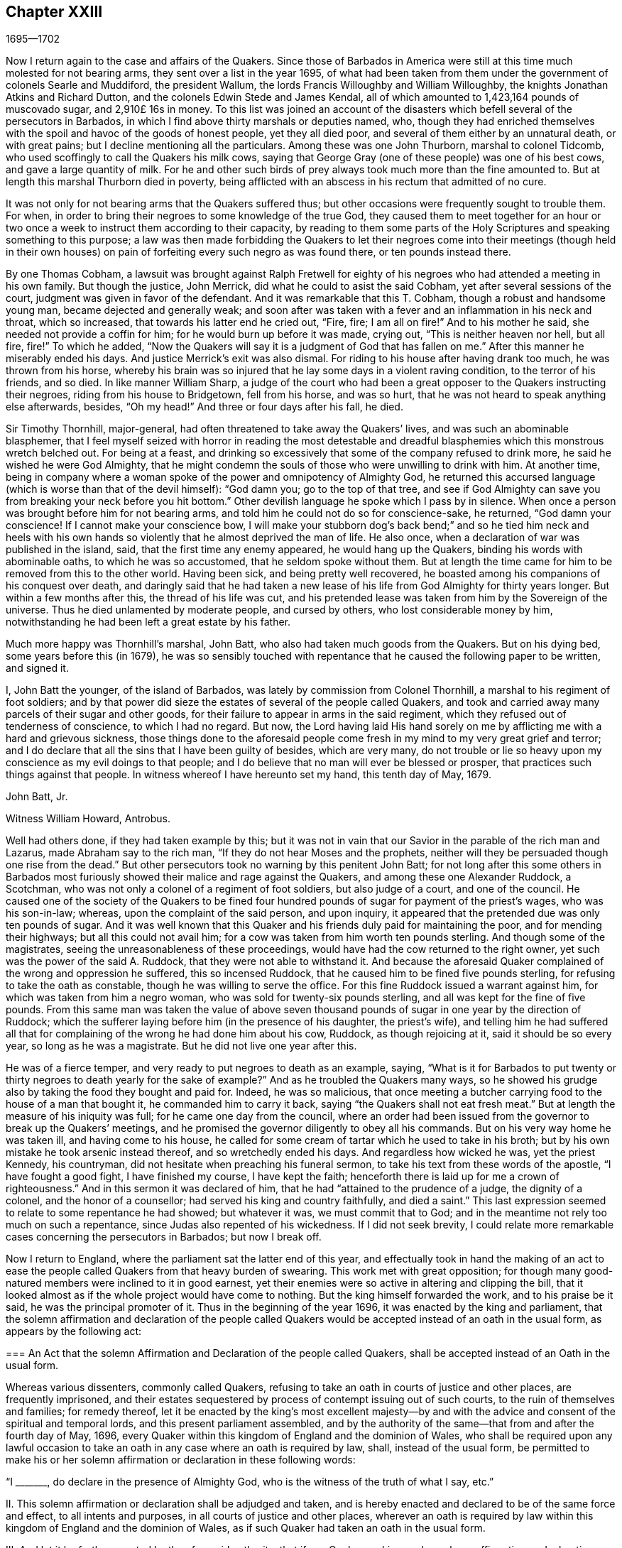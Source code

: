 == Chapter XXIII

[.section-date]
1695--1702

Now I return again to the case and affairs of the Quakers.
Since those of Barbados in America were still at
this time much molested for not bearing arms,
they sent over a list in the year 1695,
of what had been taken from them under the government of colonels Searle and Muddiford,
the president Wallum, the lords Francis Willoughby and William Willoughby,
the knights Jonathan Atkins and Richard Dutton,
and the colonels Edwin Stede and James Kendal,
all of which amounted to 1,423,164 pounds of muscovado sugar, and 2,910£ 16s in money.
To this list was joined an account of the disasters
which befell several of the persecutors in Barbados,
in which I find above thirty marshals or deputies named, who,
though they had enriched themselves with the spoil
and havoc of the goods of honest people,
yet they all died poor, and several of them either by an unnatural death,
or with great pains; but I decline mentioning all the particulars.
Among these was one John Thurborn, marshal to colonel Tidcomb,
who used scoffingly to call the Quakers his milk cows,
saying that George Gray (one of these people) was one of his best cows,
and gave a large quantity of milk.
For he and other such birds of prey always took much more than the fine amounted to.
But at length this marshal Thurborn died in poverty,
being afflicted with an abscess in his rectum that admitted of no cure.

It was not only for not bearing arms that the Quakers suffered thus;
but other occasions were frequently sought to trouble them.
For when, in order to bring their negroes to some knowledge of the true God,
they caused them to meet together for an hour or two once
a week to instruct them according to their capacity,
by reading to them some parts of the Holy Scriptures
and speaking something to this purpose;
a law was then made forbidding the Quakers to let their negroes
come into their meetings (though held in their own houses) on pain
of forfeiting every such negro as was found there,
or ten pounds instead there.

By one Thomas Cobham,
a lawsuit was brought against Ralph Fretwell for eighty
of his negroes who had attended a meeting in his own family.
But though the justice, John Merrick, did what he could to asist the said Cobham,
yet after several sessions of the court, judgment was given in favor of the defendant.
And it was remarkable that this T. Cobham, though a robust and handsome young man,
became dejected and generally weak;
and soon after was taken with a fever and an inflammation in his neck and throat,
which so increased, that towards his latter end he cried out, "`Fire, fire;
I am all on fire!`"
And to his mother he said, she needed not provide a coffin for him;
for he would burn up before it was made, crying out, "`This is neither heaven nor hell,
but all fire, fire!`"
To which he added,
"`Now the Quakers will say it is a judgment of God that has fallen on me.`"
After this manner he miserably ended his days.
And justice Merrick`'s exit was also dismal.
For riding to his house after having drank too much, he was thrown from his horse,
whereby his brain was so injured that he lay some days in a violent raving condition,
to the terror of his friends, and so died.
In like manner William Sharp,
a judge of the court who had been a great opposer to the Quakers instructing their negroes,
riding from his house to Bridgetown, fell from his horse, and was so hurt,
that he was not heard to speak anything else afterwards, besides, "`Oh my head!`"
And three or four days after his fall, he died.

Sir Timothy Thornhill, major-general,
had often threatened to take away the Quakers`' lives,
and was such an abominable blasphemer,
that I feel myself seized with horror in reading the most detestable
and dreadful blasphemies which this monstrous wretch belched out.
For being at a feast,
and drinking so excessively that some of the company refused to drink more,
he said he wished he were God Almighty,
that he might condemn the souls of those who were unwilling to drink with him.
At another time,
being in company where a woman spoke of the power and omnipotency of Almighty God,
he returned this accursed language (which is worse than that of the devil himself):
"`God damn you; go to the top of that tree,
and see if God Almighty can save you from breaking your neck before you hit bottom.`"
Other devilish language he spoke which I pass by in silence.
When once a person was brought before him for not bearing arms,
and told him he could not do so for conscience-sake, he returned,
"`God damn your conscience!
If I cannot make your conscience bow,
I will make your stubborn dog`'s back bend;`" and so he tied him neck and heels
with his own hands so violently that he almost deprived the man of life.
He also once, when a declaration of war was published in the island, said,
that the first time any enemy appeared, he would hang up the Quakers,
binding his words with abominable oaths, to which he was so accustomed,
that he seldom spoke without them.
But at length the time came for him to be removed from this to the other world.
Having been sick, and being pretty well recovered,
he boasted among his companions of his conquest over death,
and daringly said that he had taken a new lease of
his life from God Almighty for thirty years longer.
But within a few months after this, the thread of his life was cut,
and his pretended lease was taken from him by the Sovereign of the universe.
Thus he died unlamented by moderate people, and cursed by others,
who lost considerable money by him,
notwithstanding he had been left a great estate by his father.

Much more happy was Thornhill`'s marshal, John Batt,
who also had taken much goods from the Quakers.
But on his dying bed, some years before this (in 1679),
he was so sensibly touched with repentance that he
caused the following paper to be written,
and signed it.

[.embedded-content-document.paper]
--

I, John Batt the younger, of the island of Barbados,
was lately by commission from Colonel Thornhill,
a marshal to his regiment of foot soldiers;
and by that power did sieze the estates of several of the people called Quakers,
and took and carried away many parcels of their sugar and other goods,
for their failure to appear in arms in the said regiment,
which they refused out of tenderness of conscience, to which I had no regard.
But now,
the Lord having laid His hand sorely on me by afflicting
me with a hard and grievous sickness,
those things done to the aforesaid people come fresh
in my mind to my very great grief and terror;
and I do declare that all the sins that I have been guilty of besides,
which are very many,
do not trouble or lie so heavy upon my conscience as my evil doings to that people;
and I do believe that no man will ever be blessed or prosper,
that practices such things against that people.
In witness whereof I have hereunto set my hand, this tenth day of May, 1679.

[.signed-section-signature]
John Batt, Jr.

[.signed-section-context-close]
Witness William Howard, Antrobus.

--

Well had others done, if they had taken example by this;
but it was not in vain that our Savior in the parable of the rich man and Lazarus,
made Abraham say to the rich man, "`If they do not hear Moses and the prophets,
neither will they be persuaded though one rise from the dead.`"
But other persecutors took no warning by this penitent John Batt;
for not long after this some others in Barbados most furiously
showed their malice and rage against the Quakers,
and among these one Alexander Ruddock, a Scotchman,
who was not only a colonel of a regiment of foot soldiers, but also judge of a court,
and one of the council.
He caused one of the society of the Quakers to be fined four hundred
pounds of sugar for payment of the priest`'s wages,
who was his son-in-law; whereas, upon the complaint of the said person, and upon inquiry,
it appeared that the pretended due was only ten pounds of sugar.
And it was well known that this Quaker and his friends
duly paid for maintaining the poor,
and for mending their highways; but all this could not avail him;
for a cow was taken from him worth ten pounds sterling.
And though some of the magistrates, seeing the unreasonableness of these proceedings,
would have had the cow returned to the right owner,
yet such was the power of the said A. Ruddock, that they were not able to withstand it.
And because the aforesaid Quaker complained of the wrong and oppression he suffered,
this so incensed Ruddock, that he caused him to be fined five pounds sterling,
for refusing to take the oath as constable, though he was willing to serve the office.
For this fine Ruddock issued a warrant against him,
for which was taken from him a negro woman, who was sold for twenty-six pounds sterling,
and all was kept for the fine of five pounds.
From this same man was taken the value of above seven thousand
pounds of sugar in one year by the direction of Ruddock;
which the sufferer laying before him (in the presence of his daughter,
the priest`'s wife),
and telling him he had suffered all that for complaining
of the wrong he had done him about his cow,
Ruddock, as though rejoicing at it, said it should be so every year,
so long as he was a magistrate.
But he did not live one year after this.

He was of a fierce temper, and very ready to put negroes to death as an example, saying,
"`What is it for Barbados to put twenty or thirty
negroes to death yearly for the sake of example?`"
And as he troubled the Quakers many ways,
so he showed his grudge also by taking the food they bought and paid for.
Indeed, he was so malicious,
that once meeting a butcher carrying food to the house of a man that bought it,
he commanded him to carry it back, saying "`the Quakers shall not eat fresh meat.`"
But at length the measure of his iniquity was full; for he came one day from the council,
where an order had been issued from the governor to break up the Quakers`' meetings,
and he promised the governor diligently to obey all his commands.
But on his very way home he was taken ill, and having come to his house,
he called for some cream of tartar which he used to take in his broth;
but by his own mistake he took arsenic instead thereof, and so wretchedly ended his days.
And regardless how wicked he was, yet the priest Kennedy, his countryman,
did not hesitate when preaching his funeral sermon,
to take his text from these words of the apostle, "`I have fought a good fight,
I have finished my course, I have kept the faith;
henceforth there is laid up for me a crown of righteousness.`"
And in this sermon it was declared of him,
that he had "`attained to the prudence of a judge, the dignity of a colonel,
and the honor of a counsellor; had served his king and country faithfully,
and died a saint.`"
This last expression seemed to relate to some repentance he had showed;
but whatever it was, we must commit that to God;
and in the meantime not rely too much on such a repentance,
since Judas also repented of his wickedness.
If I did not seek brevity,
I could relate more remarkable cases concerning the persecutors in Barbados;
but now I break off.

Now I return to England, where the parliament sat the latter end of this year,
and effectually took in hand the making of an act to ease
the people called Quakers from that heavy burden of swearing.
This work met with great opposition;
for though many good-natured members were inclined to it in good earnest,
yet their enemies were so active in altering and clipping the bill,
that it looked almost as if the whole project would have come to nothing.
But the king himself forwarded the work, and to his praise be it said,
he was the principal promoter of it.
Thus in the beginning of the year 1696, it was enacted by the king and parliament,
that the solemn affirmation and declaration of the people called
Quakers would be accepted instead of an oath in the usual form,
as appears by the following act:

[.embedded-content-document.legal]
--

[.blurb]
=== An Act that the solemn Affirmation and Declaration of the people called Quakers, shall be accepted instead of an Oath in the usual form.

Whereas various dissenters, commonly called Quakers,
refusing to take an oath in courts of justice and other places,
are frequently imprisoned,
and their estates sequestered by process of contempt issuing out of such courts,
to the ruin of themselves and families; for remedy thereof,
let it be enacted by the king`'s most excellent majesty--by and
with the advice and consent of the spiritual and temporal lords,
and this present parliament assembled,
and by the authority of the same--that from and after the fourth day of May, 1696,
every Quaker within this kingdom of England and the dominion of Wales,
who shall be required upon any lawful occasion to take an
oath in any case where an oath is required by law,
shall, instead of the usual form,
be permitted to make his or her solemn affirmation
or declaration in these following words:

[.numbered-group]
====

[.numbered]
"`I +++_______+++, do declare in the presence of Almighty God,
who is the witness of the truth of what I say, etc.`"

[.numbered]
II. This solemn affirmation or declaration shall be adjudged and taken,
and is hereby enacted and declared to be of the same force and effect,
to all intents and purposes, in all courts of justice and other places,
wherever an oath is required by law within this kingdom
of England and the dominion of Wales,
as if such Quaker had taken an oath in the usual form.

[.numbered]
III.
And let it be further enacted by the aforesaid authority, that if any Quaker,
making such a solemn affirmation or declaration,
shall be lawfully convicted of having willfully, falsely,
and corruptly affirmed or declared any matter or thing,
which would have amounted to willful perjury if the same had been declared with an oath,
every such Quaker so offending shall incur the same penalties
and forfeitures as by the laws and statutes of this realm
are enacted against persons convicted of willful perjury.

[.numbered]
IV. And let it be it enacted, that no Quaker,
or reputed Quaker shall by virtue of this act be qualified
or permitted to give evidence in any criminal causes,
or serve on any juries, or bear any office or place of profit in the government.

[.numbered]
V+++.+++ Provided, that this act shall continue in force for the space of seven years,
and from there to the end of the next session of parliament, and no longer.

====

--

Thus the Quakers were discharged and freed from that grievous
burden by which they had been oppressed so many years.

Mention has been made already that George Keith obtained
a place in London called Turner`'s-hall to preach in;
and as his auditory consisted chiefly of persons who were envious against the Quakers,
so there were among these also many of the vulgar sort,
who are generally fickle and unsteady, and often inclined to novelties.
And though Keith in some respects still desired to
be looked upon as an adherent of the Quakers,
he had also published some papers wherein he endeavored to make
it appear that they held several heterodox sentiments.

The books which he had published concerning this
matter were so fully answered by the Quakers,
that being at a loss to make a reply to their answers,
pretended that he was not in a financial condition to set the press at work,
and bear the charges of the printing.
But that this was a frivolous evasion was well known.
Yet he, to do something, fell upon another project, and published an advertisement,
that on the 11th of the month called June,
he would defend his charge against the Quakers,
and therefore summoned some of them to appear there at the time to answer for themselves.
Beginning now to comply with the Episcopalians,
he had (as he afterwards said) given notice of his intention to the lord mayor of London,
who not forbidding it, caused him to grow more bold.
But the Quakers did not think it fitting to appear
there to enter into a dispute with him,
in part because the king at that time was beyond sea,
and many of the common persons were idle for lack of work
and trade (occasioned by the scarcity of money,
which then was very great, by reason of the recoining it),
insomuch that it could not be foreseen whether some discontented
persons might gather together and cause a dangerous disturbance.
They therefore declined to appear there, and gave the following reasons of their refusal,
which were read at the appointed meeting, and afterwards published in print:

[.embedded-content-document.paper]
--

Whereas George Keith has, after his customary irregular and unruly manner,
has challenged several of us to defend ourselves against such charges
as he desires to exhibit against us at Turner`'s hall;
the following is to certify the reasons why we decline any such meeting,
before all whom it may concern:

[.numbered-group]
====

[.numbered]
__First.__
Because the said G. Keith has given us such frequent proofs of his very passionate
and abusive behavior at the many private meetings we have had with him,
in all manner of sweetness, long-suffering and patience on our side,
to satisfy and preserve him from these extremes;
so that we cannot assure ourselves now of any better reception,
or that the meeting can have any desirable success.

[.numbered]
__Secondly.__
We decline to meet because it is not a meeting agreed upon by both sides,
which it ought to have been.
And where this is not possible, the press is the next fair way and expedient,
which indeed he has begun, but now seems to decline;
nor has he sent us any copy of his charges or accusations against us,
which he also ought to have done.

[.numbered]
__Thirdly.__
He has two of our books in vindication of us and our doctrines from his accusations,
and which he has not yet answered; so that he is not upon equal terms with us.
We therefore we think his challenge, appointment, and summons to be unfair;
and we believe that all who are not partial will be of the same mind with us.

[.numbered]
__Fourthly.__
Such public and uncontrolled meetings are too often attended with passion, levity,
and confusion, and do not answer the end desired by sober and inquiring men.
Besides this,
it may set up a practice which the authorities may judge to be an abuse to our liberty,
and so make us appear to be no friends to the civil peace.

[.numbered]
__Fifthly.__
We know not what religion or persuasion this wavering man belongs to,
nor what church or people he adheres to,
nor who will receive and acknowledge him with his vain speculations,
or who will be accountable to us for him and his irregularities and abuses.

[.numbered]
__Sixthly, and lastly.__
Let it therefore be known unto all, that for the sake of true religion,
the liberty granted us, and the civil peace, we decline to meet him;
and not from any apprehension we have of his abilities,
or of our own consciousness of error, or any injustice to the said G. Keith;
whose weak and unbridled temper we know is such that,
whatever learning and abilities he has,
have not been able to balance and support him on lesser occasions,
so that we may say they are in poor hands.
And if he proceeds as he has begun,
all his gifts and learning will be employed to a sad end,
which--poor man!--cannot be otherwise, unless he change his course.
This we indeed heartily pray for, that he may find a place of repentance;
and through a true contrition, the remission of his great sin of envy,
and of evilly treating the Lord`'s people, and way, which we profess,
and which he too--the said G. Keith--has long and even recently both professed,
and zealously vindicated as such.

====

--

As has been said, these reasons the Quakers published in print,
to show the world that it was not without a weighty
cause that they did not accept G. Keith`'s summons.
Now though George Whitehead and William Penn,
for the above-said reasons did not appear in Turner`'s hall,
yet some of their friends were there as spectators,
to see what would come of the business.
G+++.+++ Keith, seeing himself thus disappointed in his intention,
nevertheless took upon himself to defend his charge in the absence of his adversaries,
which now he could easily do, since none contradicted him;
and he was applauded by the frequent shoutings of
the mob that had assembled in great numbers.
After the reasons for the Quakers`' non-appearance were read,
Keith signified that they were not satisfactory, calling them "`slender, weak,
and frivolous.`"
"`What,`" said he, "`may a criminal make this excuse:
You shall not call me before a justice without my consent?
No. If a man robs me, I may complain of him as a robber,
and without his consent call him to account.`"
This reason he published in print in his narrative of that day`'s work.
But who would formerly ever have thought, that such a little man as he was,
could have been so big in his own eyes;
for it looked as if he thought the Quakers were obliged
to appear as criminals before the pretended judge Keith,
accompanied by his assistants, the mob.
And to keep to G. Keith`'s comparison, though a criminal may not say,
'`you shall not call me before a justice without my consent;`'
yet with some good reason he might say,
'`you shall not make yourself a justice,`' as Keith now did.
It is probable that he was supported by some great churchmen,
otherwise such a bold action might easily have turned to his disadvantage.

My limits do not admit of a circumstantial relation
of what was transacted at that time in Turner`'s-hall;
yet, in order to show briefly how G. Keith handled matters,
I will produce one or two instances, whereby, _ut ex ungue leonem_,
(i.e. the whole may be judged by the part).
He said he would charge the Quakers with nothing
but what he would prove from their own writings,
and he went on thus:
"`I offer to prove that George Whitehead has denied Christ both to be God and man.`"
This was a strange claim indeed,
since it was very well known that G. Whitehead had
published a book of above twenty sheets in length,
with the title, [.book-title]#The Divinity of Christ,
and Unity of the Three that bear record in Heaven,
with the blessed end and effect of Christ`'s appearance, coming in the flesh, sufferings,
and sacrifice for sinners, confessed and vindicated by his followers called Quakers.#
G+++.+++ Keith could not pretend ignorance of this book,
for he picked something out of it in his narrative.
But in order to maintain his charge, he appealed to a book of G. Whitehead`'s,
called, [.book-title]#The Light and Life of Christ Within#.
This book G. Whitehead had written in answer to W. Burnet, a Baptist preacher,
who writing of Christ, said, "`As He was God, He was Co-Creator with the Father,
and so was before Abraham, and had Glory with God before the world was,
and in this sense came down from heaven.`"
To this G. Whitehead answered, "`What nonsense and unscripture-like language is this,
to speak of God being Co-Creator with the Father?
Or that God had glory with God?
Does this not imply two gods?
Let the reader judge.`"
Certainly it appears from this plainly,
that G. Whitehead did not intend anything but to
censure the unscriptural expressions of his opponent,
as Co-Creator, implying two gods: for not only the apostle says,
"`God is One,`" but Christ himself says "`I and the Father are One.`"
Yet G. Keith did not hesitate to say, "`G. Whitehead denies the divinity of Christ,
and he deceives the nation and the parliament by telling them that
the Quakers acknowledge Christ to be both God and man,
and believe all that is recorded of Him in the holy Scriptures.`"

Now to prove that G. Whitehead had denied Christ to be man,
Keith cited the following passage from the aforementioned book,
called [.book-title]#The Divinity of Christ#,
etc.;`" "`Where does the Scripture say that His soul was created?
For was He not the brightness of the Father`'s glory,
and the express image of His divine substance?
But supposing the soul of Christ was with the body created in time, etc.`"
Here Keith broke off his citation and omitted the following words: "`I ask,
if from eternity He was a '`person`' distinct from God and His holy Spirit,
without either soul or body?
Where does the Scripture speak of any '`person`' without either soul or body?
Let us have plain Scripture.`"
Now though G. Whitehead had written this to show how we often get ourselves into
inextricable difficulties when we do not stick to the words of the holy Scripture
(which nowhere speak of three separate '`persons`' in the Deity);
yet Keith perverting the passage abusively, said to his auditory,
"`Here you see He will not acknowledge that Christ had a created soul.`"
After this manner Keith reasoned and treated other passages of the said book.
But how fiercely would he have complained to others,
if they had quoted his words in such bits and pieces.

But seeing that he began more and more to declare
himself in favor of the episcopal church;
somebody of that persuasion (who made himself known only by the initial letters,
W+++.+++ C.) made it his business to show the changeableness of Keith`'s opinion
and sentiments from his own writings which he had published in print.
He thereby evidently proved that in every respect Keith had turned an apostate,
though he appeared much offended at the Quakers for having called him so.
"`But,`" said this author, "`if the Presbyterian principles,
of which society Keith once was a member, were better than the Quakers,
then Mr. Keith is an apostate in revolting from and deserting the Presbyterians,
and turning his coat Quaker-fashion.
But if the Quakers were more in the right than the Presbyterians,
then the contrary is true.`"

Now he appeared to fawn on the episcopal clergy,
and esteemed lawful things that he formerly had zealously opposed.
For he was in hopes that by opposing the Quakers
he would be best rewarded among the Episcopalians;
and this was not altogether without reason;
for it being no more in their power to persecute the Quakers in the same manner as formerly,
they made use of other means to render them and their doctrine odious.
For this purpose Keith seemed to them a useful tool;
for he was not only of a witty and impetuous temper, but was also crafty, subtle,
cunning, and violent in his expressions.
And in order to charge the Quakers with unorthodoxy,
he himself launched out into a heterodox sentiment,
insisting that the historical knowledge of Christ`'s sufferings, death, resurrection,
etc. was absolutely necessary for salvation.
Who could have imagined that this same G. Keith would have accused the Quakers
of unorthodoxy in a point of doctrine which he had often so effectually defended;
and among the rest, in a book against one Cotton Mather, wherein,
upon the charge of their being guilty of many heresies and blasphemies,
Keith said after this manner:
"`Our principles do mostly agree with the fundamental
articles of the Christian Protestant faith.
According to my best knowledge of the people called Quakers,
and those acknowledged by them as preachers and publishers of their
belief (those who are of an unquestionable esteem among them,
and worthy of double honor, as there are many such),
I know none of them that are guilty of such heresies
and blasphemies as they are charged with.
And I think I should know, and do know those called Quakers,
having been conversant in public meetings as well as in private
discourses with the most noted and esteemed among them,
for about twenty years past, and that in many places of the world,
both in Europe and America.`"
Who would ever have thought then,
that one who had conversed so many years with the Quakers, preached their doctrine,
and defended it publicly both by writing and by word of mouth,
would afterwards have decried them as deniers of
the most essential points of the Christian faith?
But to what extravagancies temporal gain may transport a man,
let the case of Balaam serve for an evidence.

I have in all this relation of George Keith`'s behavior,
set down nothing but what I believe to be really true.
Nor have I endeavored to aggravate his failures; for I never bore him ill-will,
but rather a good esteem when I believed him to be upright,
because in that time I perceived in him some good abilities.
And I yet wish from my very heart, that it may please God, in his unsearchable mercy,
so to touch his heart before the door of grace be shut,
that seeing the greatness of his transgression, he may by true repentance,
obtain forgiveness from the Lord of his evil;^
footnote:[__Editor`'s Note:__
George Keith continued to revile and persecute Friends for many years,
the details of which can be found in the journals of John Richardson, Samuel Bownas,
Thomas Wilson, James Dickenson, and others.
Falling more and more into general disrepute,
many of Keith`'s neighbors were accustomed to say they should
be glad if the Quakers would take him back again,
so that they might be rid of so turbulent a spirit.
William Hodgson,
in his [.book-title]#Select Historical Memoirs of the Religious Society of
Friends#, relates the following interesting information regarding
his final days:
{footnote-paragraph-split}
"`There is ground to hope,
that near George Keith`'s latter end, he had some hours of serious reflection,
wherein he was sensible of the peaceful state he
had once enjoyed in fellowship with Friends,
and felt remorse for its loss; for, paying a visit to Hurst-pierpoint,
and a conversation arising concerning the Quakers,
he acknowledged before several persons, that since he had left them,
he had lost one qualification that they had amongst them, which was,
that in their religious meetings they could stop all thoughts which hindered their devotions,
which he admitted he had never been able to attain to since.
And near the close of his life, a Friend paid him a visit;
which he appeared to receive kindly,
and amongst other remarks expressed himself to this effect:
'`I wish I had died when I was a Quaker,
for then I am sure it would have been well with my soul.`'`" He died in Sussex, England,
the 27th of March, 1716.]
which I take to be worse,
because by his craftiness he endeavored to set false
colors on things that were really good,
thereby to insinuate himself into favor with the episcopal party.^
footnote:["`This was written some years before I
heard G. Keith was deceased.`"--William Sewel]
For now the old tale that there were Papist emissaries
among the Quakers was revived and divulged anew.
And three episcopal clergymen in Norfolk also drew up a paper to the king and parliament,
intending to blacken the Quakers from their own writings; but George Whitehead,
William Penn, and others, were not slow to show how their words,
or the true meaning thereof, had been perverted.

At this time, the late king James purposed an invasion upon England,
and great preparations for it were made in France.
A plot was also discovered in England against king William,
which gave occasion to the House of Commons to draw up a
kind of declaration to be signed by all their members,
as follows:

[.embedded-content-document.legal]
--

Whereas, there has been a horrible and detestable conspiracy,
formed and carried on by Papists and other wicked and traitorous
persons for the assassinating of his majesty`'s royal person,
in order to encourage an invasion from France, to subvert our religion, laws,
and liberties; we whose names are hereunto subscribed, do heartily, sincerely,
and solemnly promise, testify, and declare, that his present majesty, king William,
is the rightful and lawful king of these realms.
And we do mutually promise and engage to stand by and assist each other,
to the utmost of our power,
in the support and defense of his majesty`'s most sacred person and government,
against the late king James, and all his adherents.
And in case his majesty comes to any violent and untimely death--which God forbid--we
do hereby further freely and unanimously oblige ourselves to unite,
associate, and stand by each other,
in revenging the same upon his enemies and their adherents,
and in supporting and defending the succession of the crown,
according to an act made in the first year of the reign of king William and queen Mary,
entitled, __"`An Act declaring the Rights and Liberties of the Subjects,
and settling the succession of the Crown.`"__

--

A declaration was also signed by the lords, and both were presented to the king,
and were followed by all the corporations in England.^
footnote:[See [.book-title]#The Life of King William#, vol.
III.]
The dissenters also presented declarations to the
king that had some resemblance to the others.
But the Quakers, professing non-resistance and an inoffensive behavior,
could in no way enter into such a league.
Nevertheless, to show that they were loyal and faithful to the king,
they drew up the following declaration, and published it in print:

[.embedded-content-document.paper]
--

[.blurb]
=== The ancient testimony and principle of the people called Quakers renewed, with respect to the king and government, and touching the present declaration:

We, the said people, do solemnly and sincerely declare,
that it has been our judgment and principle from the first day we were called to profess
the light of Christ Jesus manifested in our consciences unto this day,
that the setting up and putting down of kings and governments,
is God`'s peculiar prerogative, for causes best known to Himself;
and that it is not our work or business to have any hand or contrivance therein,
nor to be busy-bodies in matters above our station.
Much less is it our place to plot and contrive the ruin or overturn of any of them,
but rather to pray for the king and for the safety of our nation,
and the good of all men,
that we may live a peaceable and quiet life in all godliness and honesty,
under the government which God is pleased to set over us.

And according to this our ancient and innocent principle,
we often have given forth our testimony, and now do, against all plotting, conspiracies,
and contriving insurrections against the king or the government,
and against all treacherous, barbarous, and murderous designs whatsoever,
as works of the devil and darkness.
And we sincerely bless God, and are heartily thankful to the king and government,
for the liberty and privileges we enjoy under them by law;
esteeming it our duty to be true and faithful to them.

And whereas, we are required to sign the said declaration,
we sincerely declare that our refusing so to do is
not out of any disaffection to the king or government,
nor in opposition to his being declared rightful and lawful king of these realms,
but purely because we cannot for conscience-sake, fight, kill, or revenge,
either for ourselves or for any other man.

And we believe that the timely discovery and prevention of the late barbarous
design and mischievous plot against the king and government,
and the sad effects it might have had, is an eminent mercy from Almighty God.
And for this, we, and the whole nation, have great cause to be humbly thankful to Him,
and to pray for the continuance of His mercies to them and to us.

[.signed-section-context-close]
From a meeting of the said people in London, the 23rd of the first month, called March,
1669.

--

In this year Roger Haddock died of a fever at his house in Penketh, in Lancashire,
about the age of fifty-three years.
He had been in Holland the year before,
in which time I more than once had an opportunity to speak with him privately,
and thereby did discover many Christian qualities in him that were indeed excellent;
therefore the news of his decease did much affect me.
And because his ministry, in which he was eminent,
was more than ordinarily full of valuable matter in his preaching,
his death was much lamented among those churches
in England where he had labored most in the gospel.
His wife Eleanor, in her testimony concerning him, said the following:

[.embedded-content-document.testimony]
--

My spirit has been,
and is bowed under a deep sense of my great loss
and trial in the removal of my dear husband,
whom it has pleased God in His wisdom to take away from me, who was a comfort to my life,
and a joy to my days in this world,
being given to me by God in great mercy and lovingkindness;
and so he has been enjoyed by me in thankfulness of heart,
to the end of the time God had appointed.
And now he is taken from the world, with all its troubles and exercises,
as also from all his labors and travails,
which were great amongst the churches of Christ,
who with me have no small loss by his removal.
But what shall I say?
Wise and good is the Lord, who does what He will in heaven and in earth,
and amongst His churches and His chosen.
He can break and bind up, wound and heal, kill and make alive again,
that the living may see His wonders, and magnify His power in all, through all,
and over all, who is God eternal, blessed forever.
Amen.

--

Then in her testimony she gives an account of his life,
and how in her young years he had been to her a faithful instructor in godliness,
and at length became her husband.
After a description of his life, and his many travels in the ministry of the gospel,
to edify and build up the churches, she says also,
that though his love to her was above all visible things,
as the best of enjoyments he had in this world,
yet she was not too dear to him to give up to serve the truth of God.
Thus, she said,

[.embedded-content-document.testimony]
--

I was made a blessing to him, more comfortable every day than the one before.
He would often express it; and truly he was so to me every day, every way,
and in every respect.
No tongue nor pen can relate the fullness of that
comfort and joy we had in God and one in another.
Yet we find such has been the pleasure of God concerning those He has loved,
to try them in their most near and dear enjoyments,
that it might be manifest how He was loved above all;
that no gifts may be preferred above the Giver, but that He may be all in all, who is,
and is to come, God blessed forever.
And truly we have had great care and watchfulness over one another,
and over our own spirits, to see that our love, though great,
was bounded and kept within its proper compass, the truth being its origin,
its Alpha and Omega.
And although it has been the pleasure of God to try me,
in the removal of so great a blessing from me, sure it is,
that I may be the more inward to Him, and have His love always in my remembrance,
who gives and takes away, and in all things bless His name.
My soul travails that I may always follow His foot-steps of self-denial in all things,
that I may finish my course in this world to the glory of God, as He did,
and have my part in that mansion of glory with Him eternal in the heavens.
And though it may be my lot to stay for a time in this world of troubles,
yet I have hope in immortality and eternal blessedness,
when time in this world shall be no more.

--

Thus she wrote; but to avoid prolixity, I break off.
She then giving some account of his life and ministry, mentions,
that having been away from home, she was not present at his death;
but that they having taken leave of each other before, had parted in great love,
with mutual breathings to God for one another`'s welfare.
And she concludes with these words: "`Though I saw not his going away,
yet I have seen in what he went,
and that it was full of zeal and fervency in the love of God and the life of righteousness.
So in pure submission to the will of God,
I conclude this short and true relation of my worthy dear husband,
whose name and memory is blessed, and will live,
and be of a sweet savor in the hearts of the righteous through ages.`"
With such a testimony,
Eleanor transmitted the memorial of her beloved partner to posterity.

Meeting in this year with no more remarkable occurrences, I pass over to 1697,
in which year a treaty of peace was concluded between England, France, and Holland.
And though many thought it would be lasting,
yet among the Papist clergy there were those that had another opinion of it;
concerning which this artificial distich^
footnote:[Two verses or poetic lines making a complete sentence; or a couplet.]
was an evidence, which being sent over by a clergyman from Ghent in Flanders to Holland,
fell first into my hands:

[verse]
____
Prospicimus modo quod durabunt Fcedera longo
Tempore, nee nobis pax cito diffugiet.
____

Which may be turned into English thus,
"`We foresee now that the confederacy shall last a long time,
and that peace will not quickly fly away from us.`"
However, if one reads this distich backward, it runs thus:

[verse]
____
Diffugiet cito pax nobis, nee tempore longo
Fcedera durabunt, quod modo prospicimus.
____

And it makes out a quite contrary sense, namely: "`Peace will soon fly from us,
and the covenant shall not last long; which we foresee already.`"

This peace being concluded,
the inhabitants of England vied with one another
to congratulate their king on that account,
who was now acknowledged as king of Great Britain by the French king Lewis XIV.
And since the magistrates of cities, the heads and fellows of the universities,
and people of all societies and persuasions addressed the king,
the Quakers also drew up also an address, which they presented to the king,
and was as follows:

[.embedded-content-document.address]
--

[.letter-heading]
To King William III over England, etc.

[.offset]
The grateful acknowledgment of the people commonly called Quakers, humbly presented:

[.salutation]
May it please the King,

Seeing the most high God, who rules in the kingdoms of men,
and appoints over them whomsoever He will, has, by His overruling power and providence,
placed you in dominion and dignity over these realms;
and by His divine favor has signally preserved and
delivered you from many great and eminent dangers,
and graciously turned the calamity of war into the desired mercy of peace;
we heartily wish that we and all others concerned may be truly
sensible and humbly thankful to Almighty God for the same,
that the peace may be a lasting and perpetual blessing.

And now, O king, the God of peace having brought you back in safety,
it is cause of joy to those who fear Him to hear your good and reasonable
resolution effectually to discourage profaneness and immorality,
knowing that righteousness is that which exalts a nation.
And as the king has been tenderly inclined to give ease and liberty of conscience to
his subjects of different persuasions (of whose favors we have largely partaken),
so we esteem it our duty gratefully to commemorate and acknowledge the same;
earnestly beseeching Almighty God to assist the king
to prosecute all his just and good inclinations,
that his days here may be happy and peaceable,
and hereafter he may partake of a lasting crown that will never fade away.

[.signed-section-context-close]
London, the 7th of the 11th Month, called January, 1697.

--

This address being signed, and presented to the king by George Whitehead, Thomas Lower,
Daniel Quare, John Vaughton, John Edge, and Gilbert Latey,
was favorably received and accepted by that prince;
who gave signal proofs that he bore no ill will to
any for difference of opinion in religion,
if they were honest people; of which this may serve for an evidence,
that both his watchmaker, and the nurse of the young duke of Gloucester,
were of the Quakers`' persuasion.

I think it was about the beginning of the year 1698 that a bill was brought into parliament,
for restraining the liberty of the press.
Those called Quakers, perceiving that this might be pernicious,
drew up the following remarks, which they delivered to the members of parliament:

[.embedded-content-document.paper]
--

[.blurb]
=== Some considerations humbly offered by the people called Quakers, relating to the bill for restraining the liberty of the press.

To prevent the printing and publishing of seditious
or treasonable books against the government,
or scandalous pamphlets tending to vice and immorality,
is the wisdom of all good governments, and must be the desire of all good men.

But to limit religious books to a license, where the tolerated persuasions are many,
we conceive to be altogether unsafe to all persuasions except that of the licenser,^
footnote:[One who grants permission or authorization to others.]
who by this bill has power to allow what he shall judge sound and orthodox,
or reject what he shall construe to be either heretical, seditious, or offensive.

History and experience have taught how the obscure term "`heresy`" has been turned
and stretched against primitive Christian martyrs and famous reformers.
Nor should it be forgotten for what reason the writ __De Haeretico Comburendo__^
footnote:[__De haeretico comburendo__ (2 Hen.4 c.15) was a law
passed by Parliament under King Henry IV of England in 1401,
punishing heretics with burning at the stake.
This law was one of the strictest religious censorship statutes ever enacted in England.]
was abolished.

Indeed,
it is no strange thing to have learned men of the same church disagree
in their opinions concerning several texts of holy Scripture;
and it is uncertain when these opinions come before the licenser,
whether the world shall receive in print the best opinions or not.

The different apprehensions men have of various parts of Scripture,
gives birth to different persuasions,
who yet all make the Scriptures the proof of their doctrines;
which being tolerated by the kindness of the government,
we conceive that all ought to be left free to defend their doctrines from the misrepresentations,
prejudice, or mistake of others,
without being subjected to the censure of a licenser
who is of a different religious persuasion.

We therefore humbly hope that nothing may be enacted that will lessen the toleration,
which we thankfully enjoy under the favor of this, as well as the former government.

--

These considerations, with others that were offered,
were of such an effect that the bill was dropped.

About this time the writings of Antoinette Bourignon were not only translated into English,
but also published in print in London.
This displeased many of the clergy, and an author was employed to write against them,
who also wrote largely against the Quakers.
He called his book, [.book-title]#The Snake in the Grass#; but his own name he concealed;
though it was discovered afterwards that he was a suppressed parson,
who had refused the oath of allegiance to king William.
This man, in order to render the Quakers odious,
had picked up and collected many things from their writings;
but he had so mutilated their expressions by omitting several important words,
and by skipping over parts,
that they gave quite another meaning than the authors had intended.
To this he added relations of several things that happened (as he said) among the Quakers.
Some of these were fictitious, and mere untruths;
but he also raked up things that had never been approved by the Quakers,
like the case of James Nayler (described before in its due place);
notwithstanding the said James Nayler had publicly given eminent tokens of true repentance.

Among the author`'s untruths, was the claim that the Quakers, in their schools,
did not allow the children to read the holy Scriptures.
The falseness of this was made to appear very evidently by a certificate
of the French assistant at one of their schools at Wandsworth,
near London, who himself was no Quaker;
as also by the testimonies of some of the neighbors who were people of note,
and who declared that the Bible was daily read by the students in the said school,
beginning with Genesis, and going on to the end of the Revelations;
and then from Genesis again.
The false quotations of this author were also clearly set forth; showing that,
if any would be so malicious, it might by his method be insinuated from Psalm 14:1^
footnote:["`The fool has said in his heart,`'There is no God.`'`"]
that holy Scriptures declare,
"`There is no God;`" simply because these words are indeed found there.

This poisonous book was answered at length by George Whitehead and Joseph Wyeth;
a work which required more toil and labor than art,
to review all the manifold citations from many authors,
and to show the unfairness and disingenuity of [.book-title]#The Snake in the Grass#.
Now since many were very ready to believe the falsities in this book,
along with those propagated in the pamphlets of the apostate
Francis Bugg (who had gone over to the church of England),
a book of John Crook (who was still alive,
though above eighty years of age) was republished this year,
which had first been published thirty-five years previous, in the year 1663.
The title of this book was [.book-title]#Truth`'s Principles concerning the Man Christ, His Suffering,
Death, Resurrection, Faith in His Blood, the Imputation of His Righteousness, etc.#
By this it appeared that the sentiments of the Quakers
concerning these points were not only orthodox now,
but that they had been so from their early days.

Having thus again made mention of John Crook,
of whom I have spoken several times in this history,
I proceed now to mention something concerning his decease,
since he departed this life in the year 1699.
He left behind in writing the following exhortation or advice to his children and grandchildren,
written scarcely two months before his death:

[.embedded-content-document.letter]
--

[.salutation]
Dear Children,

I must leave you in a wicked age,
but commend you to the measure of the grace of God in your inward parts,
which you have received by Jesus Christ; and as you love it,
and mind the teachings of it,
you will find it a counsellor to instruct you in the way everlasting,
and to preserve you out of the ways of the ungodly.

I have seen much in my days,
and have always observed that the fear of the Lord God proved the best portion,
and that those who walked in it were the only happy people,
both in this life (while they continued faithful) and when they come to die,
though they meet with many hardships in their passage.
By experience I can speak it,
that the ways of holiness afford more true comfort and peace to
the upright soul than the greatest pleasures that this world;
the former reach to the heart and soul,
while the delights of this world are but a show and appearance only,
vanishing like a dream; and whoever believes otherwise of them,
will certainly find them to be but lying vanities.
Therefore the apostle, Rom.
6:21, might boldly put the question to the converted Romans,
"`What fruit had you then in those things whereof you are now ashamed?
For the end of those things is death.`"

Therefore, dear children, be in love with holiness; make it your companion,
and those that walk in it.
You may find buddings of it from a holy seed in your hearts;
and as you mind the inner man, the light will manifest its stirrings after God,
which I felt from my tender years,
although I understood it not so plainly till I heard the truth declared.

I advise you to keep a pure conscience, both towards God and man;
for if your conscience is defiled,
hypocrisy and formality will deprive you of all comfortable feeling of God`'s presence;
and then deadness and dryness will be your miserable portion.

Be careful how you spend your precious time,
for an account must be given of every idle word, though but few regard it;
but foolish jesting and vain talking are said to grieve the spirit of God; read Eph.
4:29-30. But improve your time in prayer and religious exercises,
etc. and be diligent in your lawful callings; for,
"`The desire of the slothful man kills him.`"
Prov.
21:25.

Be careful what company you frequent;
for a man is commonly known by the company he keeps,
as much as by any other outward thing.
And watch over your behavior in company;
for I have found that a wise and sober deportment adds much
to a man`'s reputation and credit in the world.

Watch to the light, and its discoveries of good and evil,
that you may not be ignorant of Satan`'s devices;
thus the net will be spread in vain in the sight of the bird,
for watchfulness will make you love a retired estate.
And the more truly and perfectly any man knows and understands himself,
the better discerning he will have of other men; as in the beginning,
when deep silence of all flesh was more in use,
the spirit of discerning was more common and quick, than since it has been neglected.
Therefore be sure you spend some time, at convenient seasons,
in waiting upon God in silence, though it be displeasing to flesh;
for I have had more comfort and confirmation in the truth in my inward retiring in silence,
than from all words I have heard from others,
though I have often been refreshed by these also.

Love the Holy Scriptures, preferring them to all other books whatsoever;
and be careful to read them with a holy awe upon your spirits,
lest your imaginations put constructions upon them to your hurt.
But exercise faith in the promise of Christ, who has said,
"`My Spirit shall take of what is Mine, and show it unto you.`"

Keep faithfully to religious meetings amongst friends; but look to your affections,
that you respect not persons,
but rather the power and life of truth from whomsoever it comes.
And do not mind the tickling of your affections,
but the demonstration of the truth to your understandings and consciences;
for that will abide, when the words have ended,
and all flashes of affections have faded and come to nothing.

Love one another truly, manifesting your love by good counsel,
and being helpful to each other upon all occasions;
being good examples to all you converse with,
especially to your children and those of your own families.
And let pride and vanity not be countenanced by you, but rather reproved;
remembering that while your families are under your government,
you must give an account of the discharge of your duty towards them to God.

Lastly, be always mindful of your latter end, and live as you would die,
not knowing how soon your days may be finished in this world.
And while you do live here, despise not the chastenings of the Lord, whatever they are.
I have been afflicted from my youth up, both inwardly and outwardly,
but the God whom I served provided for me, when all my outward relations forsook me,
none of them giving me any portion with which to begin in this world.
This I speak to let you know, that I shall leave more outwardly,
even to the least of you, than was left to me by all my relations.
I need not mention this sharp affliction in my old age, which is beyond expression,
because, in some measure, you know it; but I could not have gone without it,
as the Lord has shown me, for I have seen His wonders in the deeps.
Therefore I say again, despise not afflictions,
but embrace them as messengers of peace to your souls, though displeasing to the flesh.

These things I commend unto you out of true love to your souls,
knowing how the vain mind of man little regards such advice as this I leave behind me.
But by this advice I show my true love to you all, desiring God`'s blessing upon it;
to whom I commit you all, my dear children, and so end my days.

[.signed-section-closing]
Your loving father and grandfather,

[.signed-section-signature]
John Crook

[.signed-section-context-close]
Hertford, the first of the First month, 1699.

--

The sharp affliction he speaks of in this writing was more than a single illness;
for kidney stones, gout, and colic attacked him sometimes sorely,
and though this had continued a long time, yet he always behaved himself patiently.
His pain, however, was sometimes so violent that he was often heard to say,
that if he did not feel and witness an inward power from the Lord,
he could not subsist under such great pains.
That of the kidney stones was the greatest, which continued with him to his end;
and yet he was never heard to utter any unsavory word, or to cry out impatiently;
but when the extremity of his fits were over, he then expressed his inward joy and peace,
and so praised the Lord.

He had an excellent gift in opening the mysteries of the holy Scriptures,
so that he was like Apollos, of whom we find upon record, that he was "`an eloquent man,
and mighty in the Scriptures.`"
And by his zealous and effectual preaching, when he was in his strength of life,
many were convinced of the truth.
In his latter days,
he sometimes said that the furnace of affliction was of
good use to purge away the dross and earthly part in us.
And under the sorrow and grief he had concerning some of his offspring,
he would sometimes comfort himself with these words of David,
"`Although my house be not so with God, yet he has made with me an everlasting covenant,
ordered in all things, and sure.`"

In his old age he was many times heard to say,
"`Many of the ancients have gone to their long home,
and we too are making haste after them.
They step away before me, and I, who desire to go, cannot.
Well, it will soon be my turn also.`"
He seemed to rejoice in the consideration that the time of his dissolution,
when he would be free from his sore ailments, approached quickly.
Yet in the latter part of his life he often appeared so strong in the spiritual warfare,
that some judged he might have said with Caleb,
"`As yet I am as strong this day as on the day that Moses sent me;
just as my strength was then, so now is my strength for war,
both for going out and for coming in.`"
About three weeks before his death, though he was weak in body, yet he said powerfully,
and in a prophetical manner, "`Truth must prosper, truth shall prosper,
but a trying time must first come,
and afterwards the glory of the Lord shall more and more appear.`"
He continued in a calm and truly Christian frame of mind to the last period of his life,
and departed the 26th of the month called April, in the eighty-second year of his age,
in his house at Hertford, where he had lived many years.
I knew him in England, and he has also been in Holland,
so that I do not speak of one that was unknown to me.

George Keith, by vilifying the doctrine of the Quakers,
was now so much in favor with the episcopal clergy,
that he began to serve them as a vicar;
having been ordained by the bishop of London about the year 1700.
And since this seemed strange and astonishing to many,
somebody (of what religious persuasion I do not know) made a collection
of his critical sentiments concerning the national church and its clergy,
and what account he gave of their rites and ceremonies from
books and papers he had published many years before;
to which the author gave this title, [.book-title]#Mr. George Keith`'s Account
of the National Church and Clergy, Humbly Presented to the Bishop of London#.
To this were added some queries he once wrote concerning
what is called the sacrament of the Lord`'s supper.
This account was now published in print, and presented to the bishop of London,
ending with these words of the apostle, "`If I build again the things which I destroyed,
I make myself a transgressor.`"

In the next year, 1701, the late king James died in France.
I mentioned before how this unhappy prince, after having ascended the throne,
fell suddenly by his hasty conduct and ardent desire to introduce popery in England,
and all his endeavors to regain his lost kingdoms proved ineffectual.
In September, being at mass, he was seized with a sudden attack of illness,
and the sickness increasing, within a day or two he vomited blood,
and all remedies made use of were unprofitable.
If what was written about that time from Paris is true,
he declared that he forgave all men whatever they had done amiss to him,
and on the 16th of the said month he died at St. Germain`'s, in France,
where he kept his court.

About this time, King William returned from Holland,
where he had been because of new troubles drawing on from France.
And since the succession of the crown of England was now settled in the Protestant line,
the king was congratulated on that account with many addresses from his subjects.
And hearing that a horrible plot had been discovered against his life,
those called Quakers also thought it their duty to address him,
with a thankful acknowledgment of his favors.
This they did as follows, in a letter presented to the king in December,
by George Whitehead, William Mead, and Francis Camfield.

[.embedded-content-document.address]
--

[.letter-heading]
To King William III. over England, etc.

[.offset]
An Address from the people commonly called Quakers humbly presented:

[.salutation]
May it please the King,

We, your dutiful subjects, sincerely express our joy for your safe return to your people;
having great cause to love, honor, and pray for you,
as a prince whom we believe God has promoted and established for the good ends of government,
under whose reign we enjoy great mercies and favors;
and particularly that of liberty to tender consciences in religious worship,
as a proper means of uniting your Protestant subjects in interest and affection.

For this great mercy we cannot but be humbly thankful to God;
and renew our grateful acknowledgment to the king,
whom God by his almighty power has eminently preserved, and made exemplary in prudence,
as well as goodness, to other kings and princes,
whereby your memorial will be renowned to posterity.

We are also engaged to bless the Lord that he has manifestly frustrated
the mischievous and treacherous designs of yours and the nation`'s adversaries,
both against the lawful establishment of your throne,
and the true interest of your Protestant subjects.

And we beseech Almighty God to bless the good designs and just undertakings of the king,
and his great council, for the good of his people,
and for obtaining with Europe a firm and lasting peace.
May He continue you, O king, as a blessing to these nations,
establishing your throne in mercy and truth,
giving you a long and prosperous reign over us, and hereafter a glorious immortality.
This is, and shall be, the fervent prayer of us, your true and faithful subjects.

[.signed-section-closing]
Signed in behalf and by appointment of the aforesaid people, at a meeting in London,
the 8th month, 1701

--

This address being read to the king, was favorably received,
and he thanked those that presented it, and replied, "`I have protected you,
and shall protect you.`"
Then returning with the address to his chamber,
he read it over again (as was understood afterwards) and spoke in its commendation.
But keeping the paper some days by him,
without giving it to be made public in the Gazette,
some French news-writers in London forged a very ridiculous address in the name of Quakers,
and sent it beyond the sea.
The French Gazetteers in Holland were very ready to print such fictitious nonsense,
though the expressions therein were so exceeding blunt and ill-mannered,
that they could not be spoken to a king except by such who
were impudent enough to publicly make a mockery of the crown,
which the Quakers have never been guilty of.
But after a few days, the king made public the real address,
and then everybody could see how shamefully the French
news-mongers had exposed their malice.

This year having come to an end, that of 1702 followed,
which also brought the end of king William`'s life.

The French king, upon the death of the king of Spain, had not only placed his grandson,
the duke of Anjou, on the throne of that kingdom,
but had also acknowledged the pretended prince of Wales^
footnote:[James Francis Edward Stuart, nicknamed the Old Pretender,
was the Catholic son of King James II.]
as king of England, seeking in this manner, to attain king William`'s crown.
William thereupon took occasion to make alliances
for his security with other princes and potentates.
Of this he gave notice to the parliament that was then sitting,
who promised to assist him to the utmost of their power,
and to maintain the succession of the crown in the Protestant line.
An abjuration was also drawn up,
wherein it was declared that the aforesaid pretended prince,
who now allowed himself to be called James the Third, king of England,
etc. had no right or claim to the crown of that kingdom,
or any dominions appertaining thereto.
Now though all this was intended for maintaining and assisting the rightful king William,
yet he lived not to see the effect of it; for his time had near expired,
and his glass run, as soon appeared.

About the beginning of the month called March, king William went hunting,
and riding a horse he had never ridden before, the horse fell, and the king,
at the same time, broke his collar-bone.
The fracture was soon set, and all seemed likely to do well;
but the king having endured many fatigues and hardships,
had been weak in body for some time before this;
insomuch that this sore fall seemed to occasion a sickness
which soon followed and put an end to his life.
But before his departure, he did yet one more good work for the Quakers.
Knowing that the term of seven years,
which had been granted for their affirmation to be accepted instead of an oath,
was near expiring,
they solicited the king and parliament that this
act might be continued and confirmed by a new one,
which was obtained;
for the king always showed himself willing to favor them as his peaceable subjects;
and many eminent members of parliament were now well-disposed towards them.
Thereupon this renewed act,
containing a prolongation of the said grant for the space of eleven years,
passed at length, after mature consideration,
the king having named several commissioners, who on the third of March,
gave the royal assent to it in the house of Lords, because, by reason of his illness,
William could not appear himself on the throne.

He also sent a message to the parliament,
recommending the uniting of the two kingdoms of England and Scotland into one,
commissioners having already been appointed in Scotland
to meet with the English concerning this affair.
But time showed that he was not to bring this work to an end,
since the accomplishing thereof was reserved for his successor.
And though some hopes appeared for his recovery,
for he had been walking a little in his garden to take the air,
he afterwards sat down and caught cold, which was followed by a fever;
and his sickness so increased, that on the next first-day of the week,
being the eighth of the month called March, he died at Kensington,
to the great grief of all his faithful subjects.
Indeed, such was the sorrow upon the death of that excellent prince,
that the news of it having come to Holland, it caused a general dejection,
and drew tears from many eyes;
for perhaps no king in these late ages has been more beloved than he was.
The day before his demise,
he had given the royal assent to the bill of abjuration of the pretended prince of Wales;
and the following night, feeling death approaching, he sent for the princess Anne,
sister of his deceased consort, queen Mary.
And having kept her sometime with him, after tenderly embracing,
he wished her his last farewell.
He then sent for the archbishop of Canterbury,
and his understanding continuing good to the last, with evident tokens of piety,
and a resignation to the will of his Creator, at about eight o`'clock in the morning,
he gave up his spirit to Him from whom he had received it,
having entered into the fifty-second year of his age,
and reigned as king above thirteen years.

In the afternoon the princess Anne was proclaimed queen of England, Scotland, France,
and Ireland, etc. and the parliament promised to assist her,
in maintaining those alliances that were already made, or should yet be made,
with foreign powers.
This the queen accepted with much satisfaction,
and confirmed the ministers and high officers in their respective stations.
She also wrote to the States-general of the United Netherlands,
that she would keep to the alliances made with the States by the deceased king,
her brother-in-law.

The body of the king, which was lean and much emaciated, was opened after his death,
and many of his inward parts appeared sound, especially the brain; yet in general,
little blood was found in the body; but in the lungs, which adhered much to the pleura,
there was more than in all other parts.
His heart was firm and strong,
but some inflammation on the left side of the lungs was thought
to have been the immediate cause of the king`'s death,
for he had long been asthmatic.

He was of a medium stature; his face lean and oblong; his eyes were exceeding good,
quick, and piercing; his hands very fine and white.
He did not talk much, but was solid in thought; of a strong memory and composed mind,
quick of apprehension, and not given to luxuriance, but grave in his deportment.
He often gave evidence of a devout attention at the hearing of the name of God;
and even in the midst of dangers, put great trust in divine Providence.
Thus he was valiant and undaunted, but without rashness;
for where he judged his presence to be necessary, he proceeded there without fear.
He was a great lover of hunting, that being his most pleasant diversion,
which made him the more fit to endure the fatigues of war.
He was easy of access, and gave a favorable hearing to everybody,
and those that spoke to him he treated discreetly; and such was his devotion,
that he often retired privately when some thought he was about other business.
Many had conceived hopes that this great prince, in that critical juncture,
would have lived yet somewhat longer; but his work was done;
and God has since shown very eminently that He is not limited to any instruments;
and the queen who succeeded on the throne,
afterwards gave signal proofs of it to the world.
His corps was interred the 12th of the month called April, about midnight,
in the chapel of king Henry the VIIth, in Westminster Abbey.

It was by the favor of this king, a Hollander by birth,
that the Quakers (so called) were tolerated as a free people;
so that now they saw fulfilled the truth of what some of
their deceased friends had prophetically foretold,
namely: That it would not be in the power of their enemies to root them out,
but that God, in His own time, would work their deliverance.

Thus we have seen from what weak beginnings this people had their rise,
and how they increased and became a great people against all opposition,
of which at first there seemed little probability,
as may be seen in the beginning of this history.
And looking back a little, the same may also appear by a testimony of George Fox,
published after his death, in the collection of his epistles:

[.embedded-content-document]
--

When the Lord first sent me forth in the year 1643, I was sent as an innocent lamb,
and young in years, amongst men in the nature of wolves, dogs, bears, lions, and tigers,
into the world, which the devil had made like a wilderness.
And I was sent to turn people from darkness to the light, which Christ, the second Adam,
did enlighten them with; that so they might see Christ, their way to God,
with the Spirit of God, which He does pour upon all flesh,
and that with it they might have an understanding, to know the things of God,
and to know Him and His Son Jesus Christ, which is eternal life;
and so that they might worship and serve the living God, their Maker and Creator,
who cares for all, and is Lord of all;
and that with the light and Spirit of God they might know the Scriptures,
which were given forth from the Spirit of God in the saints,
and holy men and women of God.

And when many began to be turned to the light, which is the life in Christ;
and when the Spirit of God gave them an understanding to find the path of the just,
the shining light; then did the wolves, dogs, dragons, bears, lions, tigers, wild beasts,
and birds of prey, make a roaring and screeching noise against the lambs, sheep, doves,
and children of Christ, and were ready to devour them and me, and to tear us to pieces.
But the Lord`'s arm and power did preserve me,
though many times I was in danger of my life,
and very often cast into dungeons and prisons, and hauled before magistrates.
But all these things did work together for good.
And the more I was cast into outward prisons,
the more people came out of their spiritual and inward
prisons through the preaching of the gospel.
But the priests and professors were in such a great rage,
and stirred the rude and profane people into such a fury,
that I could hardly walk in the streets, or go in the highways,
without them often times ready to do me mischief.
But Christ, who has all power in heaven and in the earth,
did so restrain and limit them with His power that my life was preserved,
though many times I was nearly killed.

Oh, the burdens and travails that I went under in that day!
Often my life was pressed down under the spirits of professors and teachers without life,
and the profane!
And besides this, the troubles afterwards with backsliders, apostates,
and false brethren, which were like so many Judas`'s betraying the truth,
and God`'s faithful and chosen seed, and causing the way of truth to be evil spoken of!
But the Lord blasted, wasted, and confounded them, so that none did stand long;
for the Lord did either destroy them, or bring them to nothing,
and His truth did flourish, and His people in it, to the praise of God,
who is the avenger of His chosen.

[.signed-section-signature]
G+++.+++ Fox

--

G+++.+++ Fox then,
having in England been the first of the Quakers that preached and proclaimed
Christ "`the light which enlightens every man coming into the world,`"
gained many adherents in a short time (as we have seen in this history),
notwithstanding all opposition,
whereby several others also began to preach the same doctrine.
And many of these first preachers were like "`sons of thunder;`" for they
testified of the light of Christ shining in the consciences of men,
and proclaimed that the day of the Lord had dawned and should yet further break forth,
to the destroying of the former buildings of human inventions and institutions;
but to the confirming of what had formerly been felt and enjoyed by the
true operations of the Spirit of God in the hearts of many people.
By their powerful way of preaching repentance,
many were awakened out of a sleep of careless security,
and came to see that their covering was too short,
and that they were not yet covered with the true wedding garment.
And many that had been of a rude life,
came to be so touched to the heart by these zealous preachers,
that crying out "`what shall we do to be saved?`",
they were brought to repentance and conversion; and so from wild and rough,
they came to be calm and sober.
And as in the beginning many of these first preachers did run on like a mighty torrent,
and seemed fit to thresh and grind the mountains and stones, and to hew down tall cedars,
and wash away all opposition; so there were others also who, as sons of consolation,
proclaimed glad tidings to the hungry and thirsty souls, insomuch that some said,
"`Now the everlasting gospel is preached again.`"
And it was indeed remarkable,
that though these promulgators of the doctrine of the inward light
shining in the hearts of men were contemptible and uneducated,
yet many people of note, not only such as were in magistracy,
but also many preachers of several persuasions,
were so touched at the heart by their lively preaching,
that they not only received their doctrine,
but came themselves in the process of time to be zealous publishers thereof,
and thus a great crop was gathered.
Indeed,
sometimes even men of great skill and sharp wit were
deeply struck by plain and homely preaching;
of whom,
Isaac Penington (mentioned more than once in this history) was a signal instance,
as may appear from a relation concerning himself, written with his own hand,
and found among his papers after his death, wherein he speaks as follows:

[.embedded-content-document.paper]
--

I have been a man of sorrow and affliction from my childhood,
feeling my lack of the Lord, and mourning after Him; separated by Him from the love,
nature and spirit of this world, and turned in spirit towards Him,
almost ever since I could remember.

In this sense of my low state, I sought after the Lord; I read Scriptures,
I watched over my own heart, I cried unto the Lord for what I felt the lack of,
I blessed His name in what He mercifully did for me, and bestowed on me, etc.
I gave myself, according to my understanding,
to the faithful practice of whatever I read in the Scriptures;
being content to meet with all the reproach, opposition, and several kinds of sufferings,
which it pleased the Lord to measure out to me therein; and I cannot but say,
that the Lord was good unto me, did visit me, did teach me, and help me,
did testify His acceptance of me many times,
to the refreshing and joy of my heart before Him.

But my soul was not satisfied with what I met with, nor indeed could it be,
for there were further quickenings and pressings in my spirit after a more full, certain,
and satisfactory knowledge; even after the sense,
sight and enjoyment of God as was testified in the Scriptures
to have been felt and enjoyed in former times.
For I saw plainly, that there had been a stop of the streams,
and a great falling short of the power, life, and glory, which they partook of.
We did no have the Spirit in the same way, nor were we in the same faith,
nor did we walk and live in God as they did.
They had come to Mount Zion and the heavenly Jerusalem, etc.,
and we had hardly so much as the literal knowledge
or apprehension concerning what these were.
So that I saw the whole course of religion among us, was, for the most part, but a talk,
compared to what they felt, enjoyed, possessed, and lived in.

The sense of this made me sick at heart indeed, and set me upon deep crying to God,
close searching the Scriptures, and waiting on God,
that I might receive the pure sense and understanding of them, from and in the light,
and by the help of his Spirit.
And what the Lord did bestow on me in that state,
with thankfulness I remember before Him at this very day; for He was then my God,
and a pitier and a watcher over me;
though He had not yet been pleased to direct me how
to stay my mind upon Him and abide with Him.
And then I was led, (indeed I was led, I did not run of myself),
into a way of separation from the worship of the world, into a gathered society;
for both the Scriptures and the Spirit of God in me gave testimony unto this.
And what we then met with, and what leadings and help we then felt,
there is a remembrance and testimony in my heart to this day.
But there was something lacking, and we mistook our way;
for whereas we should have pressed forward into the Spirit and power,
we ran too much outward into the letter and form.
And though the Lord in many things helped us, yet in this He was against us,
and brought darkness, confusion, and a scattering upon us.
I was sorely broken and darkened, and in this darkened state,
sometimes lay still for a long season,
secretly mourning and crying out to the Lord night and day.
Sometimes I ran about, hearkening after what might appear or break forth in others,
but I never met with anything to which there was the least answer in my heart,
except in one people who had a touch of truth;
but I never expressed so much to any of them,
nor indeed felt them at all able to reach my condition.

At last, after all my distresses, wanderings, and sore travails,
I met with some writings of this people called Quakers,
which I cast a slight eye upon and disdained, as falling very short of that wisdom,
light, life, and power, which I had been longing for and searching after.
I had likewise, some time after this, an opportunity of meeting with some of them,
and several of them were by the Lord moved (I know it to be so since), to come to me.
As I remember, at the very first they reached to the life of God in me,
which life answered their voice, and caused a great love in me to spring to them.
But still in my reasonings with them, and disputes alone in my mind concerning them,
I was very far off from acknowledging them, as either knowing the Lord,
or appearing in His life and power as my condition needed, and as my soul waited for.
Yes, the more I conversed with them,
the more I seemed in my understanding and reason to get over them,
and to trample them under my feet, as a poor, weak, silly, contemptible generation;
who had some smatterings of truth in them, and some honest desires towards God,
but very far off from the clear and full understanding of His way and will.
And this was the effect of almost every discourse with them: they still reached my heart,
and I felt them in the secret of my soul, which caused the love in me always to continue,
yes sometimes to increase towards them;
but daily my understanding got more and more over them,
and therein I daily more and more despised them.

After a long time I was invited to hear one of them, (as I had often been,
they in tender love pitying me, and feeling my lack of that which they possessed),
and there was an answer in my heart, and I went in fear and trembling,
with desires to the Most High, who was over all, and knew all,
that I might not receive anything for truth which was not of Him,
nor withstand anything which was of Him,
but might bow before the appearance of the Lord my God, and none other.
And indeed, when I came, I felt the presence and power of the most High among them;
and words of truth, from the Spirit of truth, reaching to my heart and conscience,
opening my state as in the presence of the Lord.
Yes, I did not only feel words and demonstrations from without,
but I felt the dead quickened, the seed raised, insomuch that my heart,
in the certainty of light and clearness of true sense, said, "`This is He, this is He,
there is no other; this is He whom I have waited for and sought after from my childhood,
who was always near me, and had often begotten life in my heart,
but I knew Him not distinctly, nor how to receive Him, or dwell with Him.`"
And then in this sense, in the melting and breaking of my spirit,
I was given up to the Lord to become His,
both in waiting for the further revealings of His seed in me,
and to serve Him in the life and power of His seed.

Now what I met with after this, in my travails, in my waitings,
in my spiritual exercises, is not to be uttered; only in general I may say this,
that I met with the very strength of hell.
The cruel oppressor roared upon me, and made me feel the bitterness of his captivity,
while he had any power; yes, the Lord was far from my help,
and from the voice of my roaring.
I also met with deep subtitles and devices to entangle me in that wisdom,
which seems able to make wise in the things of God;
but indeed is foolishness and a snare to the soul, bringing it back into captivity,
where the enemy`'s snares prevail.
And what I met with outwardly from my own dear father, from my kindred, from my servants,
from the people and powers of the world, for no other cause but fearing my God,
worshipping Him as He has required of me, and bowing to His seed,
(which is His Son,) who is to be worshipped by men and angels forevermore,
the Lord my God knows, before whom is my heart and my way,
and who preserved me in love to them in the midst of all I suffered from them,
and does still so preserve me, blessed be His pure and holy name.

But some may desire to know what I have at last met with.
I answer, "`I have met with the seed.`"
Understand that word, and you will be satisfied, and inquire no further.
I have met with my God, I have met with my Savior;
and He has not been present with me without His salvation;
but I have felt the healing drops upon my soul from under His wings.
I have met with the true knowledge, the knowledge of life, the living knowledge,
the knowledge which is life;
and this has had the true virtue in it which my soul has rejoiced in,
in the presence of the Lord.
I have met with the seed`'s Father, and in the seed I have felt Him to be my Father;
there I have read His nature, His love, His compassions, His tenderness,
which have melted, overcome, and changed my heart before Him.
I have met with the seed`'s faith,
which has done and does that which the faith of man can never do.
I have met with the true birth, with the birth which is heir of the kingdom,
and inherits the kingdom.
I have met with the true Spirit of prayer and supplication,
wherein the Lord is prevailed with,
and which draws from Him whatever the condition needs,
the soul always looking up to Him in the will,
and in the time and way which is acceptable with Him.
What shall I say?
I have met with the true peace, the true righteousness, the true holiness,
the true rest of the soul, the everlasting habitation, which the redeemed dwell in.
And I know all these to be true, in Him that is true, and am capable of no doubt,
dispute, or reasoning in my mind about them, as it abides there,
where it has received the full assurance and satisfaction.
And also I know very well and distinctly in spirit, where the doubts and disputes are,
and where the certainty and full assurance is,
and in the tender mercy of the Lord I am preserved out of the one, and in the other.

Now, the Lord knows, these things I do not utter in a boasting way,
but would rather be speaking of my nothingness, my emptiness, my weakness,
my manifold infirmities, which I feel more than ever.
The Lord has broken the man`'s part in me, and I am a worm and no man before Him.
I have no strength to do any good or service for Him; no,
I cannot watch over or preserve myself.
I feel daily that I keep not alive my own soul, but am weaker before men,
yes weaker in my spirit, as in myself, than ever I have been.
But I cannot but utter to the praise of my God, that I feel His arm stretched out for me;
and my weakness, which I feel in myself, is not my loss, but my advantage, before Him.
And these things I write, as having no end at all therein of my own,
but felt it this morning required of me, and so in submission and subjection to my God,
have I given up to do it, leaving the success and service of it with Him.

[.signed-section-signature]
I+++.+++ Penington.

[.signed-section-context-close]
Aylesbury, 10th of 3rd month, 1667.

--

From this conclusion, we see the humility of the mind of this friend, who,
when he wrote this, was already much advanced in the way of godliness,
and had lived several years in the communion of those called Quakers.
Now, though it be the duty of every man not to be conceited of himself,
yet it is certain, that men of refined wits, above all others,
have need to continue truly humble, and not to rely thereupon,
since the trusting to acuteness of wit has rather drawn off many from the way of truth,
than led them to it.
Indeed, it has occasioned the fall of some.
But that Isaac Penington endeavored to continue in true humility,
appears plainly from the relation above.
He was a man of a very compassionate temper, and yet valiant in adversities.
He also suffered not a little on the account of religion,
enduring many tedious and long imprisonments; which were the more hard to him because,
being of a weakly constitution, the suffering of cold and hardship did him the more harm.
And yet he never fainted, but continued steadfast to the end of his life,
which was in the latter part of the year 1679,
when he departed in a pious frame of mind.

By the foregoing relation,
it appears evident that I. Penington was very earnestly seeking the true
way to salvation even before he attained to a perfect quietness of mind;
yet at that time, there was no lack of such as could be truly helpful to him,
offering good and wholesome advice; and among these was John Crook,
whose occurrences make up no small part of this history.
And since there is yet extant a letter of John Crook written to Isaac Penington,
wherein he not only speaks very effectually to his inward condition,
but for his instruction and encouragement,
also gives an account of the great difficulties and temptations he himself had met with,
I cannot well omit to insert the same here.
For from the candid and open-hearted letters of familiar friends to one another,
we may generally discover very plainly their inward state,
and also their outward qualities.
This letter was as follows:

[.embedded-content-document.letter]
--

[.salutation]
Dear Friend,

My dear and tender love salutes you, in that love from which I had my being,
and from which sprang all my Father`'s children, who are born from above,
heirs of an everlasting inheritance.
Oh, how sweet and pleasant are the pastures which my Father causes all His sheep to feed in.
There is a variety of plenty in His pastures, milk for babes,
and strong meat for those of riper age,
and wine to refresh those that are ready to faint; even the wine of the kingdom,
that makes glad the heart when it is ready to faint by reason of infirmities.
Sure I am, that none can be so weary, but He takes care of them;
nor so near fainting but He puts His arm under their heads;
nor can any be so beset with enemies on every side, but He will arise and scatter;
nor so heavy laden, but He takes notice of them and gently leads them,
and will not leave them behind unto the merciless wolf.
For they are His own, and His life is the price of their redemption,
and His blood the price of their ransom; and if they are so young that they cannot go,
He carries them in His arms; and when they can feel nothing stirring after Him,
His heart yearns after them; so tender is this good Shepherd after all His flock.

I can testify, for I was as one that once went astray,
and wandered upon the barren mountains.
And when I had wearied myself with wandering, I went into the wilderness,
and there I was torn as with briers, and pricked as with thorns,
sometimes thinking this was the way, and sometimes concluding that was the way,
and by and by concluding that all were out of the way.
And then bitter mourning came upon me, and weeping for lack of an interpreter;
for when I sought to know what was the matter, and where I was, it was too hard for me.
Then I thought I would venture on some way where I was most likely to find a lost God;
and I would pray with them that prayed, and fast with them that fasted,
and mourn with them that mourned, if by any means I might come to rest,
but still I found it not, until I came to see the candle lit in my own house,
and my heart swept clean from those thoughts and imaginations,
those willings and runnings, and to die unto them all, not heeding,
but rather watching against them, lest I should let my mind go a whoring after them.
And here I dwelt for a time, as in a desolate land uninhabited,
where I sat alone as a sparrow upon the house top,
and was hunted up and down like a partridge upon the mountains.
I could rest nowhere, without some lust or thought following me at my heels,
and disquieting me night and day; until I came to know Him in whom there is rest,
and no occasion of stumbling, in whom the devil has no place.
And He became unto me as a hiding-place from the storms and tempests.
Then my eyes came to see my Savior, and my sorrow began to fly away,
and He became made unto me all in all, my wisdom, my righteousness, my sanctification,
in whom I was and am complete,
to the praise of the riches of His grace and goodness that endures forever.

Therefore be not discouraged, O you who are tossed as with tempests;
nor be dismayed in yourself,
because you sees such mighty hosts of enemies rising up against you,
and besetting you on every side.
For none was ever so beset, and tried, and tempted as the true Seed was,
who was a Man of sorrows, and acquainted with grief.
But be still in your mind, and let the billows pass over, wave upon wave,
and fret not yourself because of them,
neither be cast down as if it should never be otherwise with you.
Sorrow comes at night, but joy comes in the morning,
and the days of your mourning shall be over, and God will cast out the accuser forever.
For this reason I was afflicted and not comforted, and tempted and tried for this end,
that I might know how to speak a word in due season unto
those who are tempted and afflicted as I once was,
as it was said unto me in that day when sorrow lay heavy upon me.
Therefore be not disconsolate,
neither give heed unto the reasonings and disputing of your own heart,
nor the fears that rise therefrom.
But be strong in the faith, believing in the light which lets you see them;
and you will know His grace to be sufficient for you,
and His strength to be made perfect in your weakness.
And so will you rather glory in your infirmities, that His power may rest upon you,
than in your earnest desires to be rid of them.
And by these things you will come to live in the life of God, and find joy in God,
and glory in tribulation, when you have learned in all conditions to be contented;
and through trials and deep exercises is the way to learn this lesson.

These things, in dear love to you, I have written,
being somewhat sensible of your condition, and the many snares you are daily liable to.
Therefore watch, that you fall not into temptation,
and may my God and Father keep you in the arms of eternal love, over all, unto the end,
and unto His praise.
Amen.

[.signed-section-signature]
John Crook.

--

This John Crook had been a man of note in the world,
not only because he had been a justice of peace, as has been said in due place,
but also because he was a man of good intellect.
Yet his zeal for what he believed to be truth was such that
he became willing to bear the reproach of the world,
that so he might enjoy peace with God.
And though he was a man of learning,
yet most of the first preachers of the doctrine held forth by those
called Quakers were people of small account in the world;
yet they were so powerful in their preaching,
that many were thereby turned to true godliness.

Some have been reached by the sayings of dying penitents;
for there have been remarkable instances of young people of honest parents who,
having walked in the broad way, very earnestly bewailed their out-goings on a dying bed,
and declared, that if it pleased God to raise them up again,
they would no longer be ashamed of the despised way of the Quakers,
nor fear any mocking or persecution,
but would serve the Lord in uprightness and with all their heart.
These thus repenting with tears for their transgressions,
have experienced after great agonies, that God wills not the death of sinners,
but that they should repent and so live in everlasting happiness.

Of several such like cases, I will only mention one,
that of a young maid in London called Susanna Whitrow,
whose mother was of the society of the Quakers, but not her father.
On her dying bed she complained exceedingly of her rebellion and vain behavior.
"`Ah,`" said she to her mother,
"`how often have you said that the Lord would plead with us; and now the day has come.
Pride and disobedience were my cursed fruits,
which I brought forth when I was a hearer in the public church.
How often have I adorned myself as fine in their fashion as I could;
and yet they despised my dress, and said, '`How tastelessly have you dressed yourself;
you are not at all in fashion.`' Then coming home on the Sabbath-day,
I went immediately up into my chamber, and locking the door, I altered all my laces,
and so went to their worship in the afternoon, dressed in their fashion,
and then I pleased them.`"
At another time she said,
"`O that I might have a little time longer to go into the country,
and walk in the woods to seek the Lord.
O what do fine houses and silk apparel matter?
O remember Him who sat on the ground, and wore a garment without a seam,
our blessed holy Lord, who went up to the mountains to pray,
and withdrew Himself into gardens and desolate places.
I have done nothing for the Lord, but He has done all for me; therefore I desire to live,
that I might live a holy and righteous life, that my citizenship might be in heaven,
though my body be here on earth.
How would I then invite and warn others not to spend
their precious time in adorning themselves like Jezebel,
patching and painting, and curling their hair.
O the Christian life is quite another thing!
We must not give ourselves the liberty to think our own thoughts,
much less to act such abominations.`"

Several days she was in a strong wrestling and conflict of spirit,
and in fervent prayer to God,
so that when somebody was for diverting her attention a little, she refused it saying,
"`I must not permit a thought to wander; for if I move, I shall be drawn off my watch,
and then the tempter will prevail.`"
Continuing in this conflict, she at length conceived some hopes of forgiveness,
and being thus strengthened by mercy, she said to the Lord,
"`O what can my soul say of Your power?
I sought You, but could not find You; I knocked hard, but none did open for me.
For my sins stood like mountains, so that I could not come near You.
I would eagerly have prayed to You, but could not.
Thus I lay several days and nights struggling for life, but could find none,
and so I said, '`There is no mercy for me.`' Then I said, '`I will never leave You;
if I perish, I will perish here.
I will never cease crying unto You.`' And then I heard a voice say,
'`Jacob wrestled all night before he obtained the blessing.`' Oh then your Word, O Lord,
was strong to my soul!
Then my stony heart was broken to pieces,
and the spirit of prayer and supplication was poured upon me.
And now I can sing as David did, of both mercy and judgment.
'`Unto You, O Lord, will I sing, with a rent heart,
and with my mouth in the dust will I sing praises to You,
my blessed Savior.`'`" In this frame she endeavored to continue,
and once she prayed for her father, Robert Whitrow, part of which prayer was as follows:
"`O Lord, remember not his offenses, let me bear them.
Let it be easy to him; make his friends to be enemies to him,
that You may have mercy upon him.
His temptations are great, Lord; carry him through.
O let him not perish with the world, but support him over this world.
Shall a little dirt of this world draw away his mind?
O Lord, let his mind be set on things above; fix his mind upon You.`"
Thus fervently this young maid prayed for her father,
herself now having attained a full assurance of her salvation,
so that she once said to the Lord, "`O You beloved of my soul, what shall I say of You,
for You are too wonderful for me.
O praises be unto you.`"
And afterward perceiving that her end was approaching, she said to her mother,
"`I must lay down this body,
the Lord will not trust me longer in this present wicked world.
Happy I am.
O my Savior, my soul loves You dearly; Your love is better than wine.
My Savior, my holy One, how glorious You are.
I have seen Your glory.
I am overcome with Your sweet countenance.
O how lovely You are!
My heart is ravished with the sweet smiles of Your glorious countenance.
O, come away, come away, why do You stay?
I am ready, I am ready.`"
Then she lay some time very still, and so departed this life without sigh or groan,
which was about the year 1677.

Such dying persons have sometimes been the means to stir up others to true godliness,
whereby they came to join with the people called Quakers;
and though in time this people came to be very numerous,
yet at first there were but few laborers in the ministry of the word.
But these recommending one another to give diligent heed to the Word of God in the heart,
and to mind that as their Teacher, did often meet together and keep assemblies,
sitting down with such a deep retiredness of mind, being turned inward to God,
that tears trickled down their cheeks, to the astonishment of many that looked upon them.
Some, only by beholding this retiredness unto the Lord,
came to be so effectually reached that they also joined with them,
and frequented their meetings.
In the meantime,
many of these became more and more confirmed in their
minds by silently waiting upon the Lord,
and their understandings came to be so opened,
that in process of time they became apt and fit instruments to exhort others to godliness.
And among these several women also found it their duty to preach the gospel.

There have been many who at one time were very averse to the Quakers,
and yet came to join with them in the faith.
Among others, was one Christopher Bacon, in Somersetshire, who, about the year 1656,
came into a meeting, not with an intention to be edified there, but rather to scoff,
and to fetch his wife from there.
However, he was so reached by the lively exhortation he heard,
that he was not only convinced of the truth preached there,
but in time became a zealous preacher himself, and was valiant in sufferings.
Once being taken up at a meeting in Glastonbury, and brought before bishop Mew, at Wells,
who called him a rebel for meeting contrary to the king`'s laws,
Christopher (having formerly been a soldier for the king), said to him,
"`Do you call me rebel?
I would have you to know that I have ventured my life for the king in the field,
when such as you lay behind hedges.`"
By this he stopped the bishop`'s mouth, who did not expect such an answer,
and therefore was willing to be rid of him.

The like instance of an unexpected conversion, was seen also in William Gibson,
whom I knew well, and who at the time of the civil wars, being a soldier at Carlisle,
he and three others having heard that a Quakers`' meeting was appointed in that city,
they agreed to go there and abuse the preacher, whose name was Thomas Holmes;
but Gibson hearing him powerfully declare the truth, was so affected by his testimony,
that he stepped in near him, to defend him, if any should have offered to abuse him:
and he himself afterwards came to be a zealous preacher
of that truth he had been convinced of.

To these instances I may add that of a certain trumpeter,
who coming into a Quakers`' meeting, began in an insolent manner to sound his trumpet,
in order to drown the voice of him that preached.
This however, had a contrary effect, and stirred up the zeal of the preacher even more,
so that he went on as if nothing disturbed him.
The trumpeter at length, to recover his breath, was made to cease blowing;
but being still governed by an evil spirit, after some intermission began to sound again;
but whatever he did, he was not able to divert the preacher from his discourse,
though he hindered the auditory from hearing what was spoken.
Thus he wearied himself so much that he was forced again to rest, whereby,
in spite of his evil will, he came to hear what the preacher spoke,
which was so piercing, that the trumpeter came to be deeply affected with it,
and bursting into tears, confessed his crime, and came to be a true penitent.
A remarkable evidence of the truth of that saying of the apostle, "`So then,
it is not of him that wills, nor of him that runs, but of God that shows mercy.`"

Among those, who,
contrary to their intent entered into communion with the Quakers (so called),
may be reckoned also Anthony Pearson, the justice,
who (as has been mentioned in its place) was so reached by G. Fox at Swarthmore,
that he came to be one of his followers.
This is true,
yet before that time he had already been somewhat convinced by
James Nayler of the doctrine maintained by the people called Quakers.
For when Nayler was called upon an indictment of
blasphemy to appear at the sessions at Appleby,
in the month called January, 1652,
he found the said justice Pearson sitting there on the bench as one of his persecutors.
And Pearson asking him several questions, received such pertinent answers from J. Nayler,
that he was in a great degree convinced of the truth held by Nayler and his friends.

By what has been related here,
it may be seen how unexpectedly some entered into society with the Quakers (so called);
more instances of which might be produced if needful.
For I have known some, who being naturally of a boisterous temper,
yet were so struck with the terror of the Lord,
that they came to be of a quiet spirit and harmless behavior.
And though formerly they would not permit the least provocation,
so now they bore all reviling and mocking with an even and undisturbed mind;
because the fear of God had made such deep impression upon them,
that they were careful lest by an angry or impetuous
deportment they should sin against Him.
And thus continuing to live in fear and reverential awe, they grew in true godliness,
insomuch that they preached by their pious lives as well as others did with words.

After this manner the number of their society increased.
But then, as has been related, grievous sufferings ensued;
for the priests could not endure to see their hearers leave them.
The furious mob was therefore spurred on, and among the magistrates there were many who,
being of a fierce temper,
used all their strength to root out the professors
of the light (as they were called at first),
and to suppress and stifle their doctrine.
But all this proved in vain, as appears abundantly from this history,
though there were hardly any prisons in England where
some of these people were not shut up;
besides the spoiling of goods and cruel whippings, etc. that befell some of them.
Yet all this they bore with a more than ordinary courage, and without making resistance,
notwithstanding many of them had been valiant soldiers who had often slain
their enemies in the field without regarding danger.

In the consideration of this undaunted steadfastness,
it has seemed to me that there have been some among this people,
whose talent was valiantly to endure persecution for a good cause;
and who perhaps in a time of ease would not have been such
good Christians as they proved to be under these sufferings;
resembling the camomile, which, the more it is depressed or rubbed, the belter it grows,
and yields the stronger scent.
For being thus oppressed,
they found themselves under a necessity of continuing vigilant and watchful, and,
according to king Solomon`'s advice, to "`keep their hearts with all diligence.`"
This made them love what they judged to be truth more than their lives,
and caused them to be careful,
lest (like the church of Ephesus) having lost their first love,
their candlestick would be removed out of its place.
Thus their mutual love increased,
and they valued not their own lives when the grieving of
their consciences stood in competition with it.

Having thus passed through many adversities, with an unwearied and lasting patience,
and having become a great people known by the name of Quakers, they were at length,
by the generous clemency of king William III.
and the favor of the Parliament, declared to be a Christian society,
who would henceforth be tolerated in the kingdom as Protestant dissenters,
with liberty to perform their religious worship in public without disturbance.
